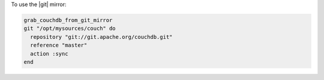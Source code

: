 .. This is an included how-to. 

To use the |git| mirror:

.. code-block:: ruby

   grab_couchdb_from_git_mirror
   git "/opt/mysources/couch" do
     repository "git://git.apache.org/couchdb.git"
     reference "master"
     action :sync
   end
